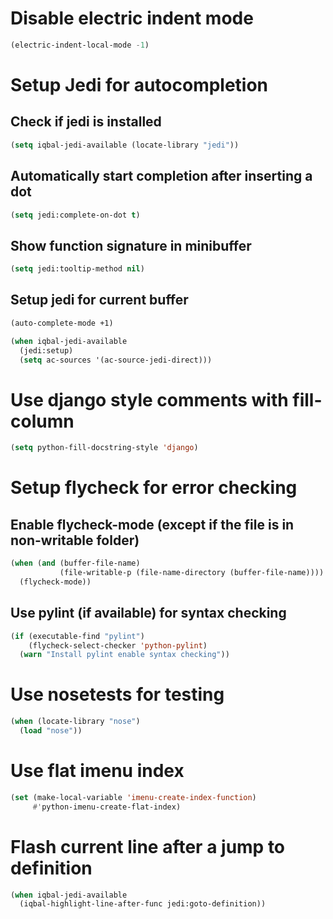 * Disable electric indent mode
  #+BEGIN_SRC emacs-lisp
    (electric-indent-local-mode -1)
  #+END_SRC


* Setup Jedi for autocompletion
** Check if jedi is installed
   #+BEGIN_SRC emacs-lisp
     (setq iqbal-jedi-available (locate-library "jedi"))
   #+END_SRC

** Automatically start completion after inserting a dot
  #+BEGIN_SRC emacs-lisp
    (setq jedi:complete-on-dot t)
  #+END_SRC

** Show function signature in minibuffer
   #+BEGIN_SRC emacs-lisp
     (setq jedi:tooltip-method nil)
   #+END_SRC

** Setup jedi for current buffer
   #+BEGIN_SRC emacs-lisp
     (auto-complete-mode +1)

     (when iqbal-jedi-available
       (jedi:setup)
       (setq ac-sources '(ac-source-jedi-direct)))
   #+END_SRC


* Use django style comments with fill-column
  #+BEGIN_SRC emacs-lisp
    (setq python-fill-docstring-style 'django)
  #+END_SRC


* Setup flycheck for error checking
** Enable flycheck-mode (except if the file is in non-writable folder)
  #+BEGIN_SRC emacs-lisp
    (when (and (buffer-file-name)
               (file-writable-p (file-name-directory (buffer-file-name))))
      (flycheck-mode))
  #+END_SRC

** Use pylint (if available) for syntax checking
   #+BEGIN_SRC emacs-lisp
     (if (executable-find "pylint")
         (flycheck-select-checker 'python-pylint)
       (warn "Install pylint enable syntax checking"))
   #+END_SRC


* Use nosetests for testing
  #+BEGIN_SRC emacs-lisp
    (when (locate-library "nose")
      (load "nose"))
  #+END_SRC


* Use flat imenu index
  #+BEGIN_SRC emacs-lisp
    (set (make-local-variable 'imenu-create-index-function)
         #'python-imenu-create-flat-index)
  #+END_SRC


* Flash current line after a jump to definition
  #+BEGIN_SRC emacs-lisp
    (when iqbal-jedi-available
      (iqbal-highlight-line-after-func jedi:goto-definition))
  #+END_SRC
